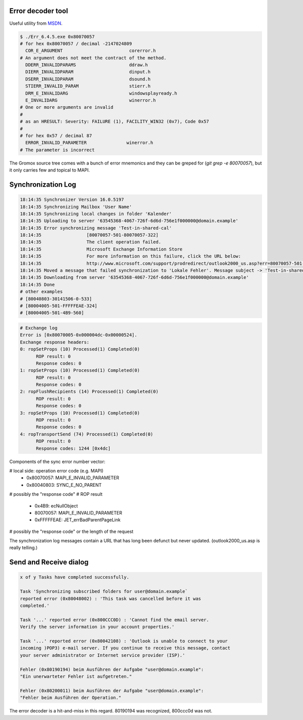 ..
        SPDX-License-Identifier: CC-BY-SA-4.0 or-later
        SPDX-FileCopyrightText: 2021-2022 grommunio GmbH

Error decoder tool
==================

Useful utility from `MSDN
<https://learn.microsoft.com/en-us/windows/win32/debug/system-error-code-lookup-tool>`_.

.. code-block:: text

	$ ./Err_6.4.5.exe 0x80070057
	# for hex 0x80070057 / decimal -2147024809
	  COR_E_ARGUMENT                         corerror.h
	# An argument does not meet the contract of the method.
	  DDERR_INVALIDPARAMS                    ddraw.h
	  DIERR_INVALIDPARAM                     dinput.h
	  DSERR_INVALIDPARAM                     dsound.h
	  STIERR_INVALID_PARAM                   stierr.h
	  DRM_E_INVALIDARG                       windowsplayready.h
	  E_INVALIDARG                           winerror.h
	# One or more arguments are invalid
	#
	# as an HRESULT: Severity: FAILURE (1), FACILITY_WIN32 (0x7), Code 0x57
	#
	# for hex 0x57 / decimal 87
	  ERROR_INVALID_PARAMETER               winerror.h
	# The parameter is incorrect

The Gromox source tree comes with a bunch of error mnemonics and they can be
greped for (`git grep -e 80070057`), but it only carries few and topical to
MAPI.


Synchronization Log
===================

.. code-block:: text

	18:14:35 Synchronizer Version 16.0.5197
	18:14:35 Synchronizing Mailbox 'User Name'
	18:14:35 Synchronizing local changes in folder 'Kalender'
	18:14:35 Uploading to server '63545368-4067-726f-6d6d-756e1f000000@domain.example'
	18:14:35 Error synchronizing message 'Test-in-shared-cal'
	18:14:35 		 [80070057-501-80070057-322]
	18:14:35 		 The client operation failed.
	18:14:35 		 Microsoft Exchange Information Store
	18:14:35 		 For more information on this failure, click the URL below:
	18:14:35 		 http://www.microsoft.com/support/prodredirect/outlook2000_us.asp?err=80070057-501-80070057-322
	18:14:35 Moved a message that failed synchronization to 'Lokale Fehler'. Message subject -> 'Test-in-shared-cal'. You can view  this message in your offline folder only.
	18:14:35 Downloading from server '63545368-4067-726f-6d6d-756e1f000000@domain.example'
	18:14:35 Done
	# other examples
	# [80040803-30141506-0-533]
	# [80004005-501-FFFFFEAE-324]
	# [80004005-501-4B9-560]

.. code-block:: text

	# Exchange log
	Error is [0x80070005-0x000004dc-0x00000524].
	Exchange response headers:
	0: ropSetProps (10) Processed(1) Completed(0)
	      ROP result: 0
	      Response codes: 0
	1: ropSetProps (10) Processed(1) Completed(0)
	      ROP result: 0
	      Response codes: 0
	2: ropFlushRecipients (14) Processed(1) Completed(0)
	      ROP result: 0
	      Response codes: 0
	3: ropSetProps (10) Processed(1) Completed(0)
	      ROP result: 0
	      Response codes: 0
	4: ropTransportSend (74) Processed(1) Completed(0)
	      ROP result: 0
	      Response codes: 1244 [0x4dc]

Components of the sync error number vector:

# local side: operation error code (e.g. MAPI)
  * 0x80070057: MAPI_E_INVALID_PARAMETER
  * 0x80040803: SYNC_E_NO_PARENT
# possibly the "response code"
# ROP result
  * 0x4B9: ecNullObject
  * 80070057: MAPI_E_INVALID_PARAMETER
  * 0xFFFFFEAE: JET_errBadParentPageLink
# possibly the "response code" or the length of the request

The synchronization log messages contain a URL that has long been defunct but
never updated. (outlook2000_us.asp is really telling.)


Send and Receive dialog
=======================

.. code-block:: text

	x of y Tasks have completed successfully.

	Task 'Synchronizing subscribed folders for user@domain.example`
	reported error (0x80048002) : 'This task was cancelled before it was
	completed.'

	Task '...' reported error (0x800CCC0D) : 'Cannot find the email server.
	Verify the server information in your account properties.'

	Task '...' reported error (0x80042108) : 'Outlook is unable to connect to your
	incoming )POP3) e-mail server. If you continue to receive this message, contact
	your server administrator or Internet service provider (ISP).'

	Fehler (0x80190194) beim Ausführen der Aufgabe "user@domain.example":
	"Ein unerwarteter Fehler ist aufgetreten."

	Fehler (0x80200011) beim Ausführen der Aufgabe "user@domain.example":
	"Fehler beim Ausführen der Operation."

The error decoder is a hit-and-miss in this regard. 80190194 was recognized,
800ccc0d was not.

